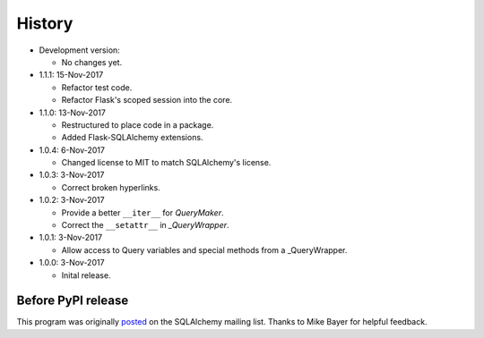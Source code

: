 .. License

   Copyright 2017 Bryan A. Jones

   Permission is hereby granted, free of charge, to any person obtaining a copy of this software and associated documentation files (the "Software"), to deal in the Software without restriction, including without limitation the rights to use, copy, modify, merge, publish, distribute, sublicense, and/or sell copies of the Software, and to permit persons to whom the Software is furnished to do so, subject to the following conditions:

   The above copyright notice and this permission notice shall be included in all copies or substantial portions of the Software.

   THE SOFTWARE IS PROVIDED "AS IS", WITHOUT WARRANTY OF ANY KIND, EXPRESS OR IMPLIED, INCLUDING BUT NOT LIMITED TO THE WARRANTIES OF MERCHANTABILITY, FITNESS FOR A PARTICULAR PURPOSE AND NONINFRINGEMENT. IN NO EVENT SHALL THE AUTHORS OR COPYRIGHT HOLDERS BE LIABLE FOR ANY CLAIM, DAMAGES OR OTHER LIABILITY, WHETHER IN AN ACTION OF CONTRACT, TORT OR OTHERWISE, ARISING FROM, OUT OF OR IN CONNECTION WITH THE SOFTWARE OR THE USE OR OTHER DEALINGS IN THE SOFTWARE.

*******
History
*******
-   Development version:

    -   No changes yet.

-   1.1.1: 15-Nov-2017

    -   Refactor test code.
    -   Refactor Flask's scoped session into the core.

-   1.1.0: 13-Nov-2017

    -   Restructured to place code in a package.
    -   Added Flask-SQLAlchemy extensions.

-   1.0.4: 6-Nov-2017

    -   Changed license to MIT to match SQLAlchemy's license.

-   1.0.3: 3-Nov-2017

    -   Correct broken hyperlinks.

-   1.0.2: 3-Nov-2017

    -   Provide a better ``__iter__`` for `QueryMaker`.
    -   Correct the ``__setattr__`` in `_QueryWrapper`.

-   1.0.1: 3-Nov-2017

    -   Allow access to Query variables and special methods from a _QueryWrapper.

-   1.0.0: 3-Nov-2017

    -   Inital release.

Before PyPI release
===================
This program was originally `posted <https://groups.google.com/d/msg/sqlalchemy/B10yyOPUGhQ/6NFYEvMABAAJ>`_ on the SQLAlchemy mailing list. Thanks to Mike Bayer for helpful feedback.
